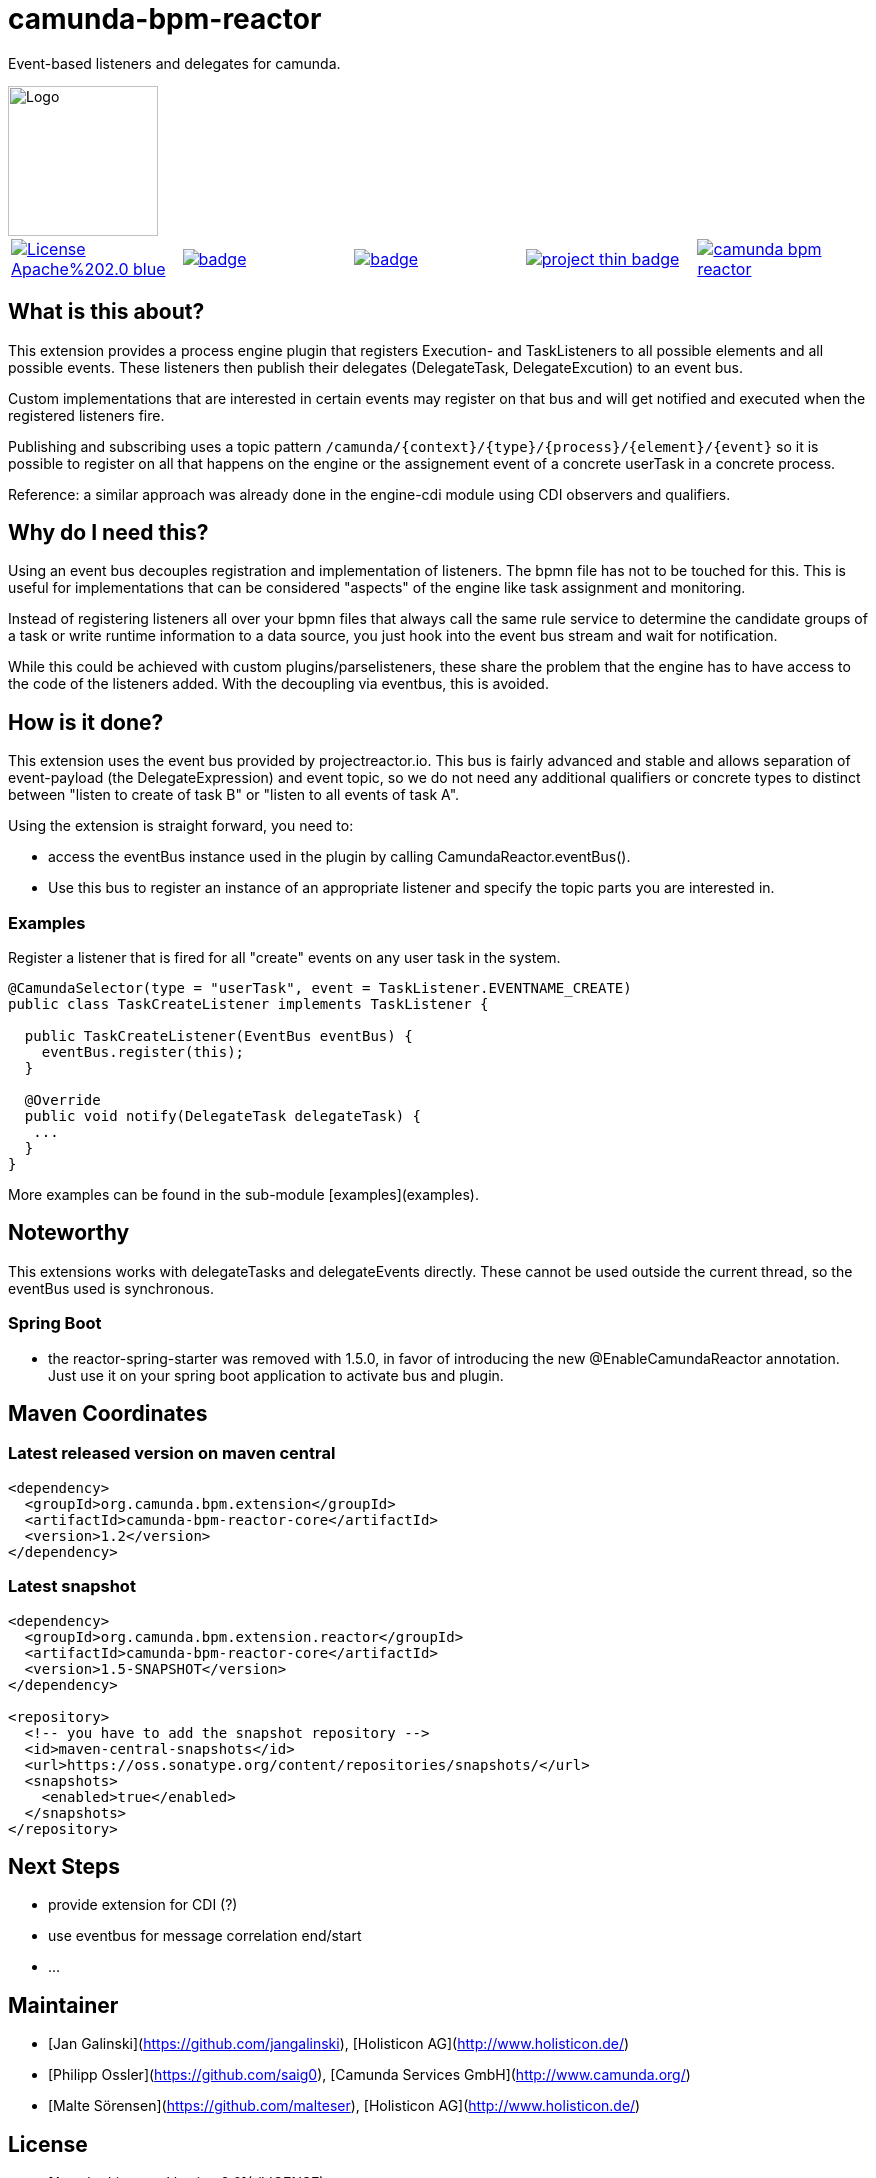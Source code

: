 # camunda-bpm-reactor

Event-based listeners and delegates for camunda.

image::http://camunda.github.io/camunda-bpm-assert/resources/images/camunda.png[alt="Logo", width="150", float="right"]

|====
a| image::https://img.shields.io/badge/License-Apache%202.0-blue.svg[link="./LICENSE"] a| image::https://maven-badges.herokuapp.com/maven-central/org.camunda.bpm.extension/camunda-bpm-reactor-core/badge.svg[link="https://maven-badges.herokuapp.com/maven-central/org.camunda.bpm.extension.reactor"]  a| image::https://maven-badges.herokuapp.com/maven-central/org.camunda.bpm.extension.reactor/camunda-bpm-reactor-core/badge.svg[link="https://maven-badges.herokuapp.com/maven-central/org.camunda.bpm.extension.reactor"] a|image::https://www.openhub.net/p/camunda-bpm-reactor/widgets/project_thin_badge.gif[link="https://www.openhub.net/p/camunda-bpm-reactor"] a|image::https://travis-ci.org/camunda/camunda-bpm-reactor.svg?branch=master[link=https://travis-ci.org/camunda/camunda-bpm-reactor"]
|====



## What is this about?

This extension provides a process engine plugin that registers Execution- and TaskListeners to all possible elements and all possible events. These listeners then publish their delegates (DelegateTask, DelegateExcution) to an event bus.

Custom implementations that are interested in certain events may register on that bus and will get notified and executed when the registered listeners fire.

Publishing and subscribing uses a topic pattern `/camunda/{context}/{type}/{process}/{element}/{event}` so it is possible to register on all that happens on the engine or the assignement event of a concrete userTask in a concrete process.

Reference: a similar approach was already done in the engine-cdi module using CDI observers and qualifiers.

## Why do I need this?

Using an event bus decouples registration and implementation of listeners. The bpmn file has not to be touched for this. This is useful for implementations that can be considered "aspects" of the engine like task assignment and monitoring.

Instead of registering listeners all over your bpmn files that always call the same rule service to determine the candidate groups of a task or write runtime information to a data source, you just hook into the event bus stream and wait for notification.

While this could be achieved with custom plugins/parselisteners, these share the problem that the engine has to have access to the code of the listeners added. With the decoupling via eventbus, this is avoided.

## How is it done?

This extension uses the event bus provided by projectreactor.io. This bus is fairly advanced and stable and allows separation of event-payload (the DelegateExpression) and event topic, so we do not need any additional qualifiers or concrete types to distinct between "listen to create of task B" or "listen to all events of task A".

Using the extension is straight forward, you need to:

* access the eventBus instance used in the plugin by calling CamundaReactor.eventBus().
* Use this bus to register an instance of an appropriate listener and specify the topic parts you are interested in.

### Examples

Register a listener that is fired for all "create" events on any user task in the system.

```java
@CamundaSelector(type = "userTask", event = TaskListener.EVENTNAME_CREATE)
public class TaskCreateListener implements TaskListener {

  public TaskCreateListener(EventBus eventBus) {
    eventBus.register(this);
  }

  @Override
  public void notify(DelegateTask delegateTask) {
   ...
  }
}
```

More examples can be found in the sub-module [examples](examples).

## Noteworthy

This extensions works with delegateTasks and delegateEvents directly. These cannot be used outside the current thread, so the eventBus used is synchronous.

### Spring Boot

* the reactor-spring-starter was removed with 1.5.0, in favor of introducing the new @EnableCamundaReactor annotation. Just use it on your spring boot application to activate bus and plugin.

## Maven Coordinates

### Latest released version on maven central

```xml
<dependency>
  <groupId>org.camunda.bpm.extension</groupId>
  <artifactId>camunda-bpm-reactor-core</artifactId>
  <version>1.2</version>
</dependency>
```

### Latest snapshot

```xml
<dependency>
  <groupId>org.camunda.bpm.extension.reactor</groupId>
  <artifactId>camunda-bpm-reactor-core</artifactId>
  <version>1.5-SNAPSHOT</version>
</dependency>

<repository>
  <!-- you have to add the snapshot repository -->
  <id>maven-central-snapshots</id>
  <url>https://oss.sonatype.org/content/repositories/snapshots/</url>
  <snapshots>
    <enabled>true</enabled>
  </snapshots>
</repository>
```


## Next Steps

* provide extension for CDI (?)
* use eventbus for message correlation end/start
* ...

## Maintainer

* [Jan Galinski](https://github.com/jangalinski), [Holisticon AG](http://www.holisticon.de/)
* [Philipp Ossler](https://github.com/saig0), [Camunda Services GmbH](http://www.camunda.org/)
* [Malte Sörensen](https://github.com/malteser), [Holisticon AG](http://www.holisticon.de/)

## License

* [Apache License, Version 2.0](./LICENSE)
